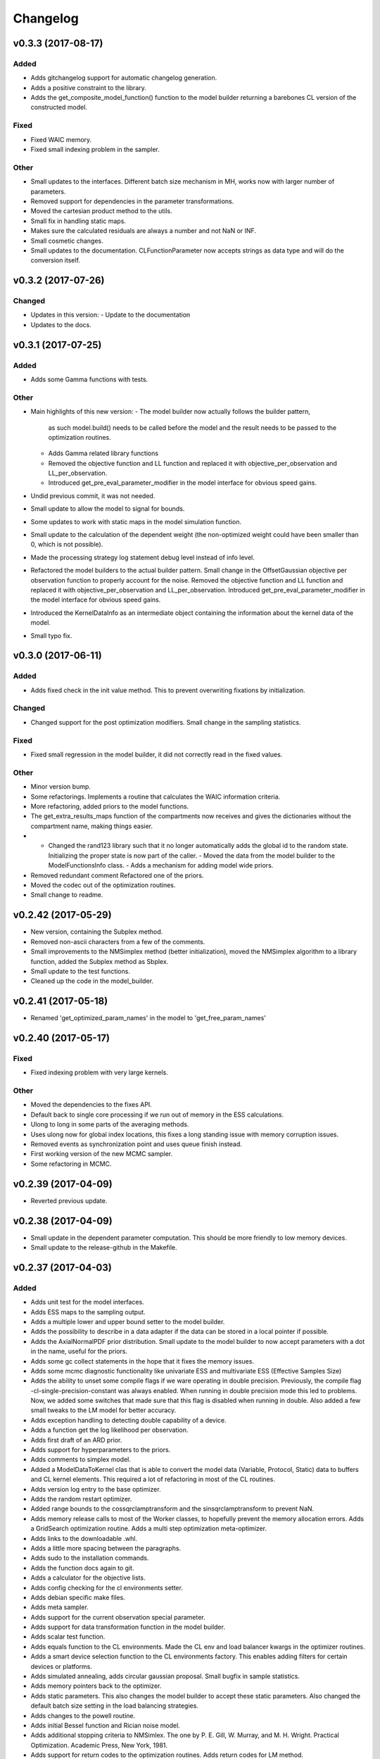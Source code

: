 *********
Changelog
*********


v0.3.3 (2017-08-17)
===================

Added
-----
- Adds gitchangelog support for automatic changelog generation.
- Adds a positive constraint to the library.
- Adds the get_composite_model_function() function to the model builder returning a barebones CL version of the constructed model.

Fixed
-----
- Fixed WAIC memory.
- Fixed small indexing problem in the sampler.

Other
-----
- Small updates to the interfaces. Different batch size mechanism in MH, works now with larger number of parameters.
- Removed support for dependencies in the parameter transformations.
- Moved the cartesian product method to the utils.
- Small fix in handling static maps.
- Makes sure the calculated residuals are always a number and not NaN or INF.
- Small cosmetic changes.
- Small updates to the documentation. CLFunctionParameter now accepts strings as data type and will do the conversion itself.


v0.3.2 (2017-07-26)
===================

Changed
-------
- Updates in this version:
  - Update to the documentation
- Updates to the docs.


v0.3.1 (2017-07-25)
===================

Added
-----
- Adds some Gamma functions with tests.

Other
-----
- Main highlights of this new version:
  - The model builder now actually follows the builder pattern,
    as such model.build() needs to be called before the model and
    the result needs to be passed to the optimization routines.
  - Adds Gamma related library functions
  - Removed the objective function and LL function and replaced it with
    objective_per_observation and LL_per_observation.
  - Introduced get_pre_eval_parameter_modifier in the model interface
    for obvious speed gains.
- Undid previous commit, it was not needed.
- Small update to allow the model to signal for bounds.
- Some updates to work with static maps in the model simulation function.
- Small update to the calculation of the dependent weight (the non-optimized weight could have been smaller than 0, which is not possible).
- Made the processing strategy log statement debug level instead of info level.
- Refactored the model builders to the actual builder pattern. Small change in the OffsetGaussian objective per observation function to properly account for the noise. Removed the objective function and LL function and replaced it with objective_per_observation and LL_per_observation. Introduced get_pre_eval_parameter_modifier in the model interface for obvious speed gains.
- Introduced the KernelDataInfo as an intermediate object containing the information about the kernel data of the model.
- Small typo fix.


v0.3.0 (2017-06-11)
===================

Added
-----
- Adds fixed check in the init value method. This to prevent overwriting fixations by initialization.

Changed
-------
- Changed support for the post optimization modifiers. Small change in the sampling statistics.

Fixed
-----
- Fixed small regression in the model builder, it did not correctly read in the fixed values.

Other
-----
- Minor version bump.
- Some refactorings. Implements a routine that calculates the WAIC information criteria.
- More refactoring, added priors to the model functions.
- The get_extra_results_maps function of the compartments now receives and gives the dictionaries without the compartment name, making things easier.
- - Changed the rand123 library such that it no longer automatically adds the global id to the random state. Initializing the proper state is now part of the caller. - Moved the data from the model builder to the ModelFunctionsInfo class. - Adds a mechanism for adding model wide priors.
- Removed redundant comment Refactored one of the priors.
- Moved the codec out of the optimization routines.
- Small change to readme.


v0.2.42 (2017-05-29)
====================
- New version, containing the Subplex method.
- Removed non-ascii characters from a few of the comments.
- Small improvements to the NMSimplex method (better initialization), moved the NMSimplex algorithm to a library function, added the Subplex method as Sbplex.
- Small update to the test functions.
- Cleaned up the code in the model_builder.


v0.2.41 (2017-05-18)
====================
- Renamed 'get_optimized_param_names' in the model to 'get_free_param_names'


v0.2.40 (2017-05-17)
====================

Fixed
-----
- Fixed indexing problem with very large kernels.

Other
-----
- Moved the dependencies to the fixes API.
- Default back to single core processing if we run out of memory in the ESS calculations.
- Ulong to long in some parts of the averaging methods.
- Uses ulong now for global index locations, this fixes a long standing issue with memory corruption issues.
- Removed events as synchronization point and uses queue finish instead.
- First working version of the new MCMC sampler.
- Some refactoring in MCMC.


v0.2.39 (2017-04-09)
====================
- Reverted previous update.


v0.2.38 (2017-04-09)
====================
- Small update in the dependent parameter computation. This should be more friendly to low memory devices.
- Small update to the release-github in the Makefile.


v0.2.37 (2017-04-03)
====================

Added
-----
- Adds unit test for the model interfaces.
- Adds ESS maps to the sampling output.
- Adds a multiple lower and upper bound setter to the model builder.
- Adds the possibility to describe in a data adapter if the data can be stored in a local pointer if possible.
- Adds the AxialNormalPDF prior distribution. Small update to the model builder to now accept parameters with a dot in the name, useful for the priors.
- Adds some gc collect statements in the hope that it fixes the memory issues.
- Adds some mcmc diagnostic functionality like univariate ESS and multivariate ESS (Effective Samples Size)
- Adds the ability to unset some compile flags if we ware operating in double precision. Previously, the compile flag -cl-single-precision-constant was always enabled. When running in double precision mode this led to problems. Now, we added some switches that made sure that this flag is disabled when running in double.
  Also added a few small tweaks to the LM model for better accuracy.
- Adds exception handling to detecting double capability of a device.
- Adds a function get the log likelihood per observation.
- Adds first draft of an ARD prior.
- Adds support for hyperparameters to the priors.
- Adds comments to simplex model.
- Added a ModelDataToKernel clas that is able to convert the model data (Variable, Protocol, Static) data to buffers and CL kernel elements. This required a lot of refactoring in most of the CL routines.
- Adds version log entry to the base optimizer.
- Adds the random restart optimizer.
- Added range bounds to the cossqrclamptransform and the sinsqrclamptransform to prevent NaN.
- Adds memory release calls to most of the Worker classes, to hopefully prevent the memory allocation errors. Adds a GridSearch optimization routine. Adds a multi step optimization meta-optimizer.
- Adds links to the downloadable .whl.
- Adds a little more spacing between the paragraphs.
- Adds sudo to the installation commands.
- Adds the function docs again to git.
- Adds a calculator for the objective lists.
- Adds config checking for the cl environments setter.
- Adds debian specific make files.
- Adds meta sampler.
- Adds support for the current observation special parameter.
- Adds support for data transformation function in the model builder.
- Adds scalar test function.
- Adds equals function to the CL environments. Made the CL env and load balancer kwargs in the optimizer routines.
- Adds a smart device selection function to the CL environments factory. This enables adding filters for certain devices or platforms.
- Adds simulated annealing, adds circular gaussian proposal. Small bugfix in sample statistics.
- Adds memory pointers back to the optimizer.
- Adds static parameters. This also changes the model builder to accept these static parameters. Also changed the default batch size setting in the load balancing strategies.
- Adds changes to the powell routine.
- Adds initial Bessel function and Rician noise model.
- Adds additional stopping criteria to NMSimlex. The one by P. E. Gill, W. Murray, and M. H. Wright. Practical Optimization. Academic Press, New York, 1981.
- Adds support for return codes to the optimization routines. Adds return codes for LM method.
- Adds factor 2 to the offset gaussian noise model.
- Adds super call in one of the classes.
- Adds more qualifiers to the DataType class.
- Adds float version of the dawson, erfi and im_w_of_x functions.
- Adds initial work on adapters. Adds a data adapter.
- Adds runtime context function.
- Adds an attribute to the model builder to allow for analyzing only a selection of the problems.
- Adds model building dir and moved some components to the model building.
- Adds two more error measures, sse and mse.
- Adds ellipsis for smaller code, moved some of the buffer creation to a separate function.
- Adds a specific struct for containing the cl context. I thought this might improve things, but it does not.
- Adds the praxis optimization routine.
- Adds step bound option to LM.
- Adds the ability to set the optimization options.
- Adds method to set the noise level standard deviation in the evaluation models.
- Adds loglikelihood calculator, bugfixes to the evaluation model offsetgaussian.
- Adds str function to cl_environments.
- Adds optimization in model builder. If a protocol parameter is constant for all rows then we add the value directly in the function call.
- Adds pretty print for the routines for logging and the factory method.
- Adds some logging information, fixed bugs in calc_dependent_params.
- Adds logging, some optimizations.
- Adds new worker class for load balancing. Converted half of the old workers to the new one.
- Adds support for pertubation functions in the parameters.
- Adds routine for calculating the maps of the dependent parameters.
- Added a function for checking if a protocol has the right columns to the model builders file.

Changed
-------
- Updates to the Rand123 implementation. Changed the default key length to 2 and made it fixed. Counters are now implemented correctly in the Rand123 front-end. Added more state information to the MHState object in Metropolis Hastings.
- Changed some of the MCMC state variables from local to global pointers.
- Changed the return type to double in a few places for better accuracy.
- Updates to the mcmc diagnostics.
- Updates to the calculation of the work group size in the MCMC algorithm.
- Updates to the library functions classes. Refactored to a better layout.
- Updates to the priors.
- Changes to install docs.
- Changes to install docs.
- Changes to install docs.
- Changes to install docs.
- Changed the lower bound to 0 in the clamp in sinsqrclamptransform (from -1), it does not change anything.
- Changed the default NMSimplex functioning to use adaptive coefficients.
- Updates to the install guide.
- Update install.rst.
  Adds an install dependency
- Update README.rst.
- Updates to the rng.
- Updates to the documentation structure.
- Updates to install.
- Updates to the documentation.
- Updates to the documentation.
- Updates to the configuration file, adds VoidConfigurationAction.
- Changed the introduction document page.
- Updates to the install guide.
- Updates to readme.
- Updates to docs, adds device selection function to the init module.
- Updates to the installation of Linux docs.
- Updates to the installation of Linux docs.
- Updates to the documentation.
- Updates to the readme file.
- Updates to the ubuntu packaging.
- Updates to the ubuntu packaging in makefile.
- Updates to the ubuntu packaging in makefile.
- Updates to the installation guide.
- Updates to the docs.
- Updates to gitignore.
- Updates to gitignore.
- Updates to the debian packaging.
- Updates to the docs.
- Updates to the docs.
- Updates to the docs.
- Updates to docs.
- Updates to docs.
- Updates to docs.
- Updates to the docs.
- Updates to the docs.
- Updates to the docs.
- Updates to the docs.
- Updates to the docs.
- Updates to the docs.
- Updates to the docs.
- Updates to the docs.
- Updates to the documentation.
- Updates to the documentation config.
- Updates to the documentation config.
- Updates to the documentation config.
- Updates to the documentation config.
- Updates to the documentation config.
- Updates to the documentation config.
- Updates to the documentation config.
- Updates to the documentation config.
- Updates to the documentation config.
- Updates to the documentation config.
- Updates to the doc config.
- Updates to readme.
- Updates to readme.
- Updates to readme.
- Updates to readme.
- Updates to readme.
- Updates to readme.
- Updates to readme.
- Updates to readme.
- Updates to readme.
- Updates to readme.
- Updates to readme.
- Updates to readme.
- Updates to readme.
- Updates to readme.
- Updates to readme.
- Updates to readme.
- Updates to readme.
- Updates to readme.
- Updates to readme.
- Updates to readme.
- Updates to readme.
- Updates to readme.
- Updates to readme.
- Updates to readme.
- Updates to readme.
- Updates to readme.
- Updates to readme.
- Updates to readme.
- Updates to readme.
- Updates to readme.
- Updates to readme.
- Updates to readme.
- Updates to readme.
- Updates to readme.
- Update README.rst.
- Updates to readme.
- Updates to readme.
- Updates to the first legendre term function.
- Updates the simplex default patience.
- Updates to the documentation, removed the quick hack in the all_devices call.
- Changed 'get_new_context' to 'get_cl_context', which is semantically more correct.
- Changed the runtime configuration to a module singleton. The AbstractCLRoutine now loads default configuration from the configuration module. It is now no longer necessary to provide every CL routine with a device and load balancer.
- Changed return codes to char array.
- Updates to the enqueue map readout.
- Changed ranlux, and as a result could change the buffer allocation in the optimizers and mcmc sampling.
- Changed memory pointer flag in likelihood calculator to use_host_ptr.
- Changed memory pointers in final param transform. Reverted the memory hack in Powell. This did not work with Ball & Stick Stick with MDT.
- Changed MOT_FLOAT_TYPE to mot_float_type.
- Updates to the filterings. Different memory strategies.
- Updates to the helper routines.
- Changed powell (for a large part) back to the original code. That is, I separated the functions again.
- Updates to the packaging and distribution.
- Changes to the NMSimplex routine. Adds initial simplex scale array to set the scale per parameter. Adds initial support for Subplex method.
- Changed the _create_workers function in the CL routines. It now accepts a single python callback to generate the workers instead of generating the workers directly.
- Updates to the lmmin euclidian norm function.
- Updates to the lmmin euclidian norm function.
- Updates to the lmmin lm_lmpar.
- Updates to lmmin qrfaq.
- Updates to lmmin qrsolv.
- Changed CLContext class to CLRunContext.
- Changed the models and optimizers float to MOT_FLOAT_TYPE.
- Updates to PrAxis.
- Updates to the comments.
- Updates to the evaluation models, bugfixes in MH.
- Changed the CL code construction slightly. Now the var_data params in the data structure are initialized to a value instead of an array in the case of single dimensional arrays.
- Changed the default nmr of iterations in MCMC, back to defaulf of 1500.
- Updates to create_workers, updates to the sampling routine.
- Updates to LM.
- Changed the AR calculation back.
- Updates to the requirements.
- Updates to the load balancers.
- Updates to the meta optimizer.
- Updates from Toronto.

Fixed
-----
- Fixed the bug in the full log likelihood of the gaussian and offset-gaussian evaluation models.
- Fixed small typo in the docs.
- Fixed small typo in docs.
- Fixed sampling setting defaults in MCMC.
- Fixed bug in the noise std kernel value.
- Fixed array init bug in the rand123 initializer.
- Fixed regression in the codec.
- Fixed regression.
- Fixed dependencies and updated version.
- Fixed setup.py make issue.
- Fixed bug with scalar static map values.
- Fixed some regressions due to the previous commit.
- Fixed the enqueue map buffer readout problems.
- Fixed the right setting for the load balancing batches.
- Fixed comments in load balancer.
- Fixed small unicode/int/string bug in the cl parameters.
- Fixes the bug that the selected voxels where not selected when fetching the fixed parameters.
- Fixed some syntax warnings.
- Fixed error in comment.
- Fixed bug in the calculation of the dependent parameters.
- Fixed bug with loading 'Any' device from the cl environment factory.

Other
-----
- Preparing for github releases.
- Small refactoring in the balance strategies.
- Renamed the SumOfSquares method to SumOfSquaresEvaluationModel. Added a config switch for specifying which flags to remove when running in double precision.
- Merge branch 'master' of github.com:cbclab/MOT.
- Reverted the static map changes in the model builders. The static maps are handled now again as protocol params, one value for multiple compartments.
- Renamed test cases.
- Removed the rand123 module and moved the functions to the generate_random module.
- More updates to how the CL library functions are handled.
- Removed the cl_header functionality in favor of simply cl_code.
- Small refactorings in the random123 library. Adds unit tests for the utils module.
- Version bump.
- Version bump.
- The Metropolis Hastings routine now outputs an output object with additional information like a MHState object which contains information about the current state of the sampler. This allows one to continue sampling from the last state.
- Moved some of the optimization and sampling post-processing out of the optimizers and samplers. The optimizers and samplers now return output classes as an intermediate interface. Also, removed the gridsearch functionality, it was not really useful.
- Implements a working version of the univariate ess using the autocorrelations.
- A push towards interfaces for most objects.
- Set the burnin default length to 0.
- Small bugfixes in several places. Updates to MCMC: added some global arrays to contain the state of the sampler. This in the future would allow one to interrupt sampling and continue later with the exact same state as if there were no interruption.
- Version bump.
- Removed debugging tools.
- Version bump.
- Version bump.
- Removed the clipped gaussian proposal.
- Finalizes the work on the proposal update functions.
- Parallelized MCMC within a problem using workgroups. Adds proposal update functions.
- Removed the objective_list function in the model and replaced it with a function that returns the evaluation value per observation.
- Version bump.
- Work on the sampling.
- Moved the weights dependency to the model builder.
- Merge branch 'master' of github.com:cbclab/MOT.
- Internal updates to the way bounds are handled in the model builder. It now fully accepts maps for the bounds.
- Reformatted the priors and added vector (map based) bounds to the priors.
- Removed wily from the upload targets, adds explicit cast to the transformations.
- Renamed MutableMapping to Mapping in a few places, it is more general.
- Version bump.
- Small updates to the grid search, got it working again.
- Merge branch 'master' of github.com:cbclab/MOT.
- More refactoring in the model builder.
- Moved the buffer generation back to the CL routines.
- Version bump.
- The parameter transformations (codec) now accept maps for the lower and upper bounds of the parameters.
- Moved the codec generation functions to the model class. The encoding and decoding transformations now also accept the model data as an argument, paving the way to maps for the bounds.
- Made the model data buffer generation part of the model class.
- Removed a few old methods, updates to some comments.
- Small fix to the Powell identity reset method.
- Merge branch 'master' of github.com:cbclab/MOT.
- Replaces the old RanLux RNG with the Random123 RNG.
- Finished adding the Random123 RNG.
- Created the RNG with Random123, now proceeding with adding it to the code.
- More work on the Random123 RNG.
- More workon on Random123.
- More work on the Random123 RNG.
- More work on properly implementing the Random123 RNG.
- Initial work on the new RNG.
- MOT now uses the CosSqrClampTransform for the Weights instead of the CosSqrTransform which did not check for bounds.
- Small changes to the docs.
- Small doc updates.
- Merge branch 'master' of github.com:cbclab/MOT.
- A few adds to the install  docs.
- Removed unused import.
- Removed the get from apt-get.
- Small update to the readme.
- Edits to the install docs and added binary 2015.2.4 whl for download.
- Removed praxis from factory.
- Removed praxis.
- Merge branch 'master' of github.com:cbclab/MOT.
- Version bump for the function added to the mot init module in a previous commit.
- Working Ubuntu PPA packaging, updates to the README files to reflect the basic requirements.
- First complete version of the installation guide.
- Small updates to the credits and installation instructions in the documentation.
- Removed the changelog from the docs. Considering to use the GitHub Releases for this using the Git commit messages as a base.
- Merge branch 'master' of github.com:cbclab/MOT.
- More work on the documentation.
- Moved all model building aspects into a separate subpackage.
- Some restructuring of the codebase, updates to the documentation, version bump.
- Merge branch 'master' of github.com:robbert-harms/MOT.
- First public version.
- Moved one of the big private arrays in the LM method to global memory. The problem was that the compiler sometimes failed to find a contiguous memory block and returnd a out of resources error.
- Version bump.
- Removed the meta optimizer.
- Removed the perturbation from the parameters and the models.
- Some refactoring on the model optimization.
- It is safer to check for collections.MutableMapping instead of dict.
- Small update to the checks in calculate_model_estimates.
- Only sets noise level if not None in the single model.
- Small fix to LM.
- Removed smoothing from the meta optimizer.
- Small updates to the problem data class.
- Moved the noise std to the problem data.
- Small fix for 4d static maps.
- The codec runner now no longer needs the specific cl environment and load balancer.
- Made the model estimate code accept both an array and an ndarray.
- Model estimate code now uses the given array for the estimations.
- Disables Clover for now.
- Small changes to make it 2.7 compatible.
- Modified model estimates calculator, adds it as default output map to the meta optimizer.
- Comments'
- Removed float warning from MCMC, version bump.
- Simplified the demo implementation of SA.
- First final draft of simulated annealing.
- Small updates to the constructors.
- Slight speedup in error measures calculation, small bugfix in model builders.
- Small bugfix to the model builder in the case of only one problem data instance.
- LevenbergMarquardt now uses the user defined noise model.
- Small update to the readout of the exit code from the optimizer.
- Reverted the default runtime configuration settings to all devices with GPUPreferred load balancer.
- Reverted back to a single parameters buffer for read and write.
- Version bump.
- Resets the load balance batch size.
- Small bugfix to powell.
- Version bump.
- Removed old post processing test code and removed the voxels processed buffer from the optimizers.
- Tried to fix python2.7 bug with unicode.
- Version bump.
- Removed the -cl-strict-aliasing compile flag.
- The compile flags are set per abstract cl routine. This allows per kernel compile flag settings. Set the default flags to 'unsafe' flags for speed.
- Small update to the correct logging position of the sampling log file. Bug fix to memory mapping MH sampling.
- Reverted change in Powell. Changed pointers flags in MH sampling.
- Made the load balancer accept a list of wait events.
- Evaluation function speed-up in Powell, this now uses the same array for the decoding.
- More updates to the memory pointers in OpenCL.
- Testing new memory buffer layout with the optimizer.
- Testing new memory buffer layout with the log likelihood.
- Testing new memory buffer layout.
- Testing new way of defining buffers and kernels with global work offset.
- Reverted back to explicit memory readout, the implicit did not work with nvidia.
- Made a few changes here and there to the buffer allocation. Removed the additional stopping criteria in NMSimplex. Made the MH work with float again.
- Version bump.
- Sampler now uses the incomplete log likelihood for sampling. This is faster and does not change the results.
- Sampler working fully again.
- Sampling works, but without burnin.
- Working on the sampler, trying to move to float.
- Made some structural changes to Powell.
- In the transformations of the weights, adds fabs() call. Updates to MH sampling, inlined the scalars.
- Removed some of the fma calls. This returns the code to original state.
- Removed some of the pown function calls.
- Reverted some of the changes to powell, and the erfi functions. Also removed the constant terms in the evaluation models during maximum likelihood estimation.
- Small update to powell.
- Removed the previous changes with the pointer flags. They do not work properly on Windows machines.
- Moving to use_host_ptr.
- Slight updates to powell.
- Small update to powell.
- Removed unused windows only import from balance strategies.
- Merge branch 'master' of ssh://137.120.141.88:7999/mts/mot.
- Small updates to the CL runtime coordination.
- Large changes to the erfi functions. Small update to the evaluation models. Made the legendre function double again.
- Large updates to the evaluation models.
- Renamed prtcl to protocol.
- Small update to the unit tests to make them run.
- Renamed the global fixed parameters to model_data, this better covers the semantics.
- Legendre back to MOT_FLOAT_TYPE.
- Small updates to the Rician evaluation function.
- Made the first legendre calculation double by default.
- Made the bessel functions double by default. Updates to the Rician evaluation model. The log likelihood calculator now accepts the evaluation model you want to use. This is needed if the model has a Rician eval model but you want to have the Gaussian eval model for the BIC calculations.
- Version bump.
- Reverted some of the changes to NMSimplex. The Subplex algorithm will have to have its own Simplex (probably)
- Removed some of the variable resuses in LM.
- Trying to get LM to compile again with Noddi.
- Finished updating LM to latest version.
- Small updates to the comments, small updates to the sampling datastructure in MCMC.
- Small updates to the comments.
- Small updates to the comments.
- Small updates to make signal generation possible.
- Small updates to the models, adds a parser for the CLDataType.
- Version bump.
- Small semantic changes to the loglikelihood and residual calculators.
- Small updates to the grammar of the model tree's.
- Bugfix to the LM decode function twice.
- More work on the DataAdapters, everything now seems to be working again.
- The kernel code generators are now accepting DataAdapters.
- Removed some old code.
- Version bump.
- Small bugfix in the model builders.
- Moved more to the model building.
- Moved more items to model_building.
- Small update to the model builders. It needs more work, specifically for the new slicing routines in MDT.
- Removed opencl 1.1 support.
- Small update to the load balance strategy.
- Removed ; from the dependencies.
- Removed ; from the dependencies.
- Slight changes to the optimizer.
- Small updates to simplex.
- Completes the work on the PrAxis method.
- More updates to PrAxis method. Now only need to add the rand function.
- Slight update to the nm simplex.
- Small bugfix in the logging in MCMC.
- Improved the evaluation models, we use a sigma of 1 now.
- Small bugfix in the eval function from model builders.
- Slight changes to allow adapting the eval function.
- Small changes in the logging.
- Removed some old calls.
- Bug fix to the evaluate_model function. Initial work on adding the BIC map to the optimization results.
- Working sampling in float. However, sampling in float quickly gets out of precision. Need to add a warning for that.
- Small performance updates.
- Moved more stuff to float.
- More updates to the float workings. LM now seems to be working again.
- Removed grid search and python callbacks.
- Working powell and nmsimplex in float space.
- More float updates.
- More float support.
- More updates towards float.
- More update towards floating point support.
- Renamed use_double to double_precision.
- Fourth push towards float support.
- Third push towards model_float typedef.
- Second push towards model_float typedef.
- First push towards model_float typedef.
- Push towards python 3.4.
- Bugfix in load balancer. When the number of batches was lower than the number of workers, no workers were executed.
- Again, moved from repr to str when generating CL code. On some platforms repr returns things like 5L instead of 5. That is, repr generates the representation of a long instead of an int. str does not have that problem.
- Again, moved from repr to str when generating CL code. On some platforms repr returns things like 5L instead of 5. That is, repr generates the representation of a long instead of an int. str does not have that problem.
- Moved from repr to str when generating CL code. On some platforms repr returns things like 5L instead of 5. That is, repr generates the representation of a long instead of an int. str does not have that problem.
- Improved comments.
- Improved the logging in the optimization routine.
- Improved logging in the optimization routine, model builders now can handle models without a period in between. Like NDI instead of NDI.ndi.
- Renamed PPPE to MOT (Maastricht Optimization Toolbox)
- Get it to workon windows with nvidia.
- Moved the cl memory flags funtion to the cl environment class.
- Removed acceptance rate counter from the MH routine.
- Complete working adaptable proposals in MCMC.
- Sampler now works with adaptable proposals.
  It is not complete yet, see the todo in MCMC
- Removed sampling from meta optimizer.
- Working on the sampler.
- Some interface changes to the model.
- All CL routines now have the cl environment and load balancer as obligatory parameters.
- Trying to solve the global environment problem.
- Tesla bug fixed in median filter.
- Improvements to the filters. Median filter now runs also for larger sizes.
- Renamed smoothing to filters.
- Slightly raised the batch size in the mappers.
- Lot of work on the load balancers.
- In optimizers, renamed the class definition of patience to default_patience. Moved calculating in batches to the root load balancer. Adds a meta load balancer for a specific device. Adds a factory for creating optimizers and smoothers by name.
- Removed the old load balancing.
- Only gaussian smoother needs to be changed to the new worker style.
- Converted more routines to the new worker setup.
- Simplified error measures, it is not in the CPU and only returns l2 norm.
- Made type changes in place.
- Bugfixes to the cl_python_callbacks generator, tried to get sampling to work better.
- Removed the 'is protocol sufficient' function from the model builder.
- Small comment update.
- In model builder the function post_optimization is renamed to finalize_optimization_results, and in the models a function is added get_extra_results_maps. The idea is that the models already contain most of the functionality for computing the extra maps fromt that model. The model builder takes those into account when computing the final optimization results.
- Small refactorings to the utils module.
- Bugfix to generate random.
- Renamed tools to utils. Removed bessel_root function from utils and moved it to MDT.
- Reformatted the cl_python callbacks generator module.
- Removed some functions from the tools which are better placed in MDT.
- Small changes to the cl python callbacks.
- Initial commit.



